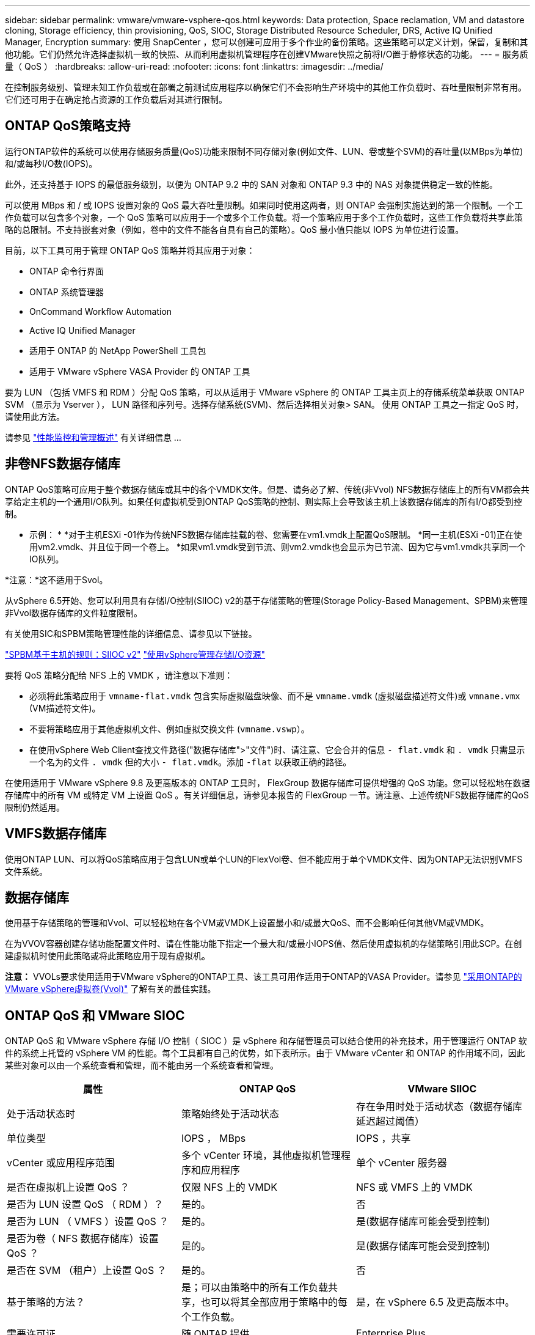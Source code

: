 ---
sidebar: sidebar 
permalink: vmware/vmware-vsphere-qos.html 
keywords: Data protection, Space reclamation, VM and datastore cloning, Storage efficiency, thin provisioning, QoS, SIOC, Storage Distributed Resource Scheduler, DRS, Active IQ Unified Manager, Encryption 
summary: 使用 SnapCenter ，您可以创建可应用于多个作业的备份策略。这些策略可以定义计划，保留，复制和其他功能。它们仍然允许选择虚拟机一致的快照、从而利用虚拟机管理程序在创建VMware快照之前将I/O置于静修状态的功能。 
---
= 服务质量（ QoS ）
:hardbreaks:
:allow-uri-read: 
:nofooter: 
:icons: font
:linkattrs: 
:imagesdir: ../media/


[role="lead"]
在控制服务级别、管理未知工作负载或在部署之前测试应用程序以确保它们不会影响生产环境中的其他工作负载时、吞吐量限制非常有用。它们还可用于在确定抢占资源的工作负载后对其进行限制。



== ONTAP QoS策略支持

运行ONTAP软件的系统可以使用存储服务质量(QoS)功能来限制不同存储对象(例如文件、LUN、卷或整个SVM)的吞吐量(以MBps为单位)和/或每秒I/O数(IOPS)。

此外，还支持基于 IOPS 的最低服务级别，以便为 ONTAP 9.2 中的 SAN 对象和 ONTAP 9.3 中的 NAS 对象提供稳定一致的性能。

可以使用 MBps 和 / 或 IOPS 设置对象的 QoS 最大吞吐量限制。如果同时使用这两者，则 ONTAP 会强制实施达到的第一个限制。一个工作负载可以包含多个对象，一个 QoS 策略可以应用于一个或多个工作负载。将一个策略应用于多个工作负载时，这些工作负载将共享此策略的总限制。不支持嵌套对象（例如，卷中的文件不能各自具有自己的策略）。QoS 最小值只能以 IOPS 为单位进行设置。

目前，以下工具可用于管理 ONTAP QoS 策略并将其应用于对象：

* ONTAP 命令行界面
* ONTAP 系统管理器
* OnCommand Workflow Automation
* Active IQ Unified Manager
* 适用于 ONTAP 的 NetApp PowerShell 工具包
* 适用于 VMware vSphere VASA Provider 的 ONTAP 工具


要为 LUN （包括 VMFS 和 RDM ）分配 QoS 策略，可以从适用于 VMware vSphere 的 ONTAP 工具主页上的存储系统菜单获取 ONTAP SVM （显示为 Vserver ）， LUN 路径和序列号。选择存储系统(SVM)、然后选择相关对象> SAN。  使用 ONTAP 工具之一指定 QoS 时，请使用此方法。

请参见 link:https://docs.netapp.com/us-en/ontap/performance-admin/index.html["性能监控和管理概述"] 有关详细信息 ...



== 非卷NFS数据存储库

ONTAP QoS策略可应用于整个数据存储库或其中的各个VMDK文件。但是、请务必了解、传统(非Vvol) NFS数据存储库上的所有VM都会共享给定主机的一个通用I/O队列。如果任何虚拟机受到ONTAP QoS策略的控制、则实际上会导致该主机上该数据存储库的所有I/O都受到控制。

* 示例： *
*对于主机ESXi -01作为传统NFS数据存储库挂载的卷、您需要在vm1.vmdk上配置QoS限制。
*同一主机(ESXi -01)正在使用vm2.vmdk、并且位于同一个卷上。
*如果vm1.vmdk受到节流、则vm2.vmdk也会显示为已节流、因为它与vm1.vmdk共享同一个IO队列。

*注意：*这不适用于Svol。

从vSphere 6.5开始、您可以利用具有存储I/O控制(SIIOC) v2的基于存储策略的管理(Storage Policy-Based Management、SPBM)来管理非Vvol数据存储库的文件粒度限制。

有关使用SIC和SPBM策略管理性能的详细信息、请参见以下链接。

link:https://blogs.vmware.com/virtualblocks/2019/07/02/spbm-host-based-rules/["SPBM基于主机的规则：SIIOC v2"]
link:https://docs.vmware.com/en/VMware-vSphere/8.0/vsphere-resource-management/GUID-7686FEC3-1FAC-4DA7-B698-B808C44E5E96.html["使用vSphere管理存储I/O资源"]

要将 QoS 策略分配给 NFS 上的 VMDK ，请注意以下准则：

* 必须将此策略应用于 `vmname-flat.vmdk` 包含实际虚拟磁盘映像、而不是 `vmname.vmdk` (虚拟磁盘描述符文件)或 `vmname.vmx` (VM描述符文件)。
* 不要将策略应用于其他虚拟机文件、例如虚拟交换文件 (`vmname.vswp`）。
* 在使用vSphere Web Client查找文件路径("数据存储库">"文件")时、请注意、它会合并的信息 `- flat.vmdk` 和 `. vmdk` 只需显示一个名为的文件 `. vmdk` 但的大小 `- flat.vmdk`。添加 `-flat` 以获取正确的路径。


在使用适用于 VMware vSphere 9.8 及更高版本的 ONTAP 工具时， FlexGroup 数据存储库可提供增强的 QoS 功能。您可以轻松地在数据存储库中的所有 VM 或特定 VM 上设置 QoS 。有关详细信息，请参见本报告的 FlexGroup 一节。请注意、上述传统NFS数据存储库的QoS限制仍然适用。



== VMFS数据存储库

使用ONTAP LUN、可以将QoS策略应用于包含LUN或单个LUN的FlexVol卷、但不能应用于单个VMDK文件、因为ONTAP无法识别VMFS文件系统。



== 数据存储库

使用基于存储策略的管理和Vvol、可以轻松地在各个VM或VMDK上设置最小和/或最大QoS、而不会影响任何其他VM或VMDK。

在为VVOV容器创建存储功能配置文件时、请在性能功能下指定一个最大和/或最小IOPS值、然后使用虚拟机的存储策略引用此SCP。在创建虚拟机时使用此策略或将此策略应用于现有虚拟机。

*注意：* VVOLs要求使用适用于VMware vSphere的ONTAP工具、该工具可用作适用于ONTAP的VASA Provider。请参见 link:/vmware/vmware-vvols-overview.html["采用ONTAP的VMware vSphere虚拟卷(Vvol)"] 了解有关的最佳实践。



== ONTAP QoS 和 VMware SIOC

ONTAP QoS 和 VMware vSphere 存储 I/O 控制（ SIOC ）是 vSphere 和存储管理员可以结合使用的补充技术，用于管理运行 ONTAP 软件的系统上托管的 vSphere VM 的性能。每个工具都有自己的优势，如下表所示。由于 VMware vCenter 和 ONTAP 的作用域不同，因此某些对象可以由一个系统查看和管理，而不能由另一个系统查看和管理。

|===
| 属性 | ONTAP QoS | VMware SIIOC 


| 处于活动状态时 | 策略始终处于活动状态 | 存在争用时处于活动状态（数据存储库延迟超过阈值） 


| 单位类型 | IOPS ， MBps | IOPS ，共享 


| vCenter 或应用程序范围 | 多个 vCenter 环境，其他虚拟机管理程序和应用程序 | 单个 vCenter 服务器 


| 是否在虚拟机上设置 QoS ？ | 仅限 NFS 上的 VMDK | NFS 或 VMFS 上的 VMDK 


| 是否为 LUN 设置 QoS （ RDM ）？ | 是的。 | 否 


| 是否为 LUN （ VMFS ）设置 QoS ？ | 是的。 | 是(数据存储库可能会受到控制) 


| 是否为卷（ NFS 数据存储库）设置 QoS ？ | 是的。 | 是(数据存储库可能会受到控制) 


| 是否在 SVM （租户）上设置 QoS ？ | 是的。 | 否 


| 基于策略的方法？ | 是；可以由策略中的所有工作负载共享，也可以将其全部应用于策略中的每个工作负载。 | 是，在 vSphere 6.5 及更高版本中。 


| 需要许可证 | 随 ONTAP 提供 | Enterprise Plus 
|===


== VMware Storage Distributed Resource Scheduler

VMware Storage Distributed Resource Scheduler （ SDRS ）是一项 vSphere 功能，可根据当前 I/O 延迟和空间使用情况将 VM 放置在存储上。然后，它会在数据存储库集群（也称为 Pod ）中的数据存储库之间无中断地移动虚拟机或 VMDK ，从而选择最佳数据存储库，以便将虚拟机或 VMDK 放置在数据存储库集群中。数据存储库集群是一组相似的数据存储库、从vSphere管理员的角度来看、这些数据存储库会聚合到一个使用单元中。

在将SDRS与适用于VMware vSphere的ONTAP工具结合使用时、您必须先使用此插件创建数据存储库、使用vCenter创建数据存储库集群、然后再将此数据存储库添加到其中。创建数据存储库集群后，可以直接从详细信息页面上的配置向导将其他数据存储库添加到数据存储库集群中。

有关 SDRS 的其他 ONTAP 最佳实践包括：

* 集群中的所有数据存储库都应使用相同类型的存储（例如 SAS ， SATA 或 SSD ），可以是所有 VMFS 或 NFS 数据存储库，并且具有相同的复制和保护设置。
* 请考虑在默认（手动）模式下使用 SDRS 。通过此方法，您可以查看建议并决定是否应用这些建议。请注意 VMDK 迁移的以下影响：
+
** 在数据存储库之间移动 VMDK 时，通过 ONTAP 克隆或重复数据删除节省的任何空间都将丢失。您可以重新运行重复数据删除以重新获得这些节省。
** 在SDRS移动VMDK后、NetApp建议在源数据存储库中重新创建快照、因为空间会被移动的VM锁定。
** 在同一聚合上的数据存储库之间移动 VMDK 没有什么优势， SDRS 无法查看可能共享该聚合的其他工作负载。






== 基于存储策略的管理和虚拟卷

通过 VMware vSphere 存储感知 API （ VASA ），存储管理员可以轻松地为数据存储库配置定义明确的功能，并允许 VM 管理员在需要时使用这些功能来配置 VM ，而无需彼此交互。值得一看的是、这种方法可以帮助您简化虚拟化存储操作、避免大量琐碎的工作。

在使用 VASA 之前， VM 管理员可以定义 VM 存储策略，但他们必须与存储管理员合作，通常使用文档或命名约定来确定适当的数据存储库。借助 VASA ，存储管理员可以定义一系列存储功能，包括性能，分层，加密和复制。一个卷或一组卷的一组功能称为存储功能配置文件（ Storage Capability Profile ， SCP ）。

SCP支持为VM的数据Vvol设置最小和/或最大QoS。只有 AFF 系统才支持最低 QoS 。适用于 VMware vSphere 的 ONTAP 工具包含一个信息板，用于显示 ONTAP 系统上 VVol 的 VM 粒度性能和逻辑容量。

下图显示了适用于 VMware vSphere 9.8 VVol 的 ONTAP 工具信息板。

image:vsphere_ontap_image7.png["适用于VMware vSphere 9.8 vvol信息板的ONTAP工具"]

定义存储功能配置文件后，可以使用该配置文件来使用存储策略来配置 VM ，以确定其要求。通过 VM 存储策略与数据存储库存储功能配置文件之间的映射， vCenter 可以显示一个兼容数据存储库列表以供选择。这种方法称为基于存储策略的管理。

VASA 提供了查询存储并将一组存储功能返回到 vCenter 的技术。VASA 供应商提供程序可在存储系统 API 和构造与 vCenter 可识别的 VMware API 之间进行转换。适用于ONTAP的NetApp VASA Provider是作为适用于VMware vSphere设备VM的ONTAP工具的一部分提供的、vCenter插件提供了用于配置和管理VVOP数据存储库的界面、并能够定义存储功能配置文件(Storage Capability profile、SCP)。

ONTAP 同时支持 VMFS 和 NFS VVol 数据存储库。将 VVOL 与 SAN 数据存储库结合使用可带来 NFS 的一些优势，例如虚拟机级别粒度。下面是一些需要考虑的最佳实践，您可以在中找到追加信息 link:vmware-vvols-overview.html["TR-4400"^]：

* 一个 VVOL 数据存储库可以在多个集群节点上包含多个 FlexVol 卷。最简单的方法是使用一个数据存储库，即使卷具有不同的功能也是如此。SPBM 可确保为 VM 使用兼容的卷。但是，这些卷都必须属于一个 ONTAP SVM ，并使用一个协议进行访问。对于每个协议，每个节点一个 LIF 就足够了。避免在一个 VVOL 数据存储库中使用多个 ONTAP 版本，因为存储功能可能因版本而异。
* 使用适用于 VMware vSphere 的 ONTAP 工具插件创建和管理 VVOL 数据存储库。除了管理数据存储库及其配置文件之外，它还会根据需要自动创建一个协议端点来访问 VVol 。如果使用 LUN ，请注意， LUN PE 会使用 LUN ID 300 及更高版本进行映射。验证ESXi主机的高级系统设置 `Disk.MaxLUN` 允许LUN ID号大于300 (默认值为1、024)。执行此步骤的方法是、在vCenter中选择ESXi主机、然后选择配置选项卡并查找 `Disk.MaxLUN` 在高级系统设置列表中。
* 请勿将适用于 VMware vSphere 的 VASA Provider ， vCenter Server （设备或基于 Windows ）或 ONTAP 工具本身安装或迁移到 VVOL 数据存储库中，因为它们相互依赖，因此会限制您在发生断电或其他数据中心中断时对其进行管理的能力。
* 定期备份 VASA Provider 虚拟机。至少每小时为包含VASA Provider的传统数据存储库创建一次快照。有关保护和恢复 VASA Provider 的详细信息，请参见此部分 https://kb.netapp.com/Advice_and_Troubleshooting/Data_Storage_Software/Virtual_Storage_Console_for_VMware_vSphere/Virtual_volumes%3A_Protecting_and_Recovering_the_NetApp_VASA_Provider["知识库文章"^]。


下图显示了 VVOL 组件。

image:vsphere_ontap_image8.png["VMware组件"]
